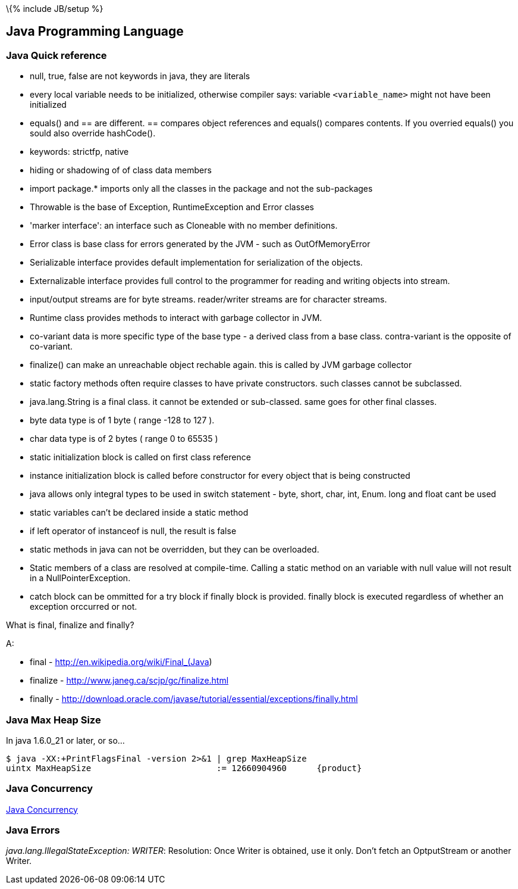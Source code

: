 \{% include JB/setup %}

[[java-programming-language]]
Java Programming Language
-------------------------

[[java-quick-reference]]
Java Quick reference
~~~~~~~~~~~~~~~~~~~~

* null, true, false are not keywords in java, they are literals
* every local variable needs to be initialized, otherwise compiler says:
variable `<variable_name>` might not have been initialized
* equals() and == are different. == compares object references and
equals() compares contents. If you overried equals() you sould also
override hashCode().
* keywords: strictfp, native
* hiding or shadowing of of class data members
* import package.* imports only all the classes in the package and not
the sub-packages
* Throwable is the base of Exception, RuntimeException and Error classes
* 'marker interface': an interface such as Cloneable with no member
definitions.
* Error class is base class for errors generated by the JVM - such as
OutOfMemoryError
* Serializable interface provides default implementation for
serialization of the objects.
* Externalizable interface provides full control to the programmer for
reading and writing objects into stream.
* input/output streams are for byte streams. reader/writer streams are
for character streams.
* Runtime class provides methods to interact with garbage collector in
JVM.
* co-variant data is more specific type of the base type - a derived
class from a base class. contra-variant is the opposite of co-variant.
* finalize() can make an unreachable object rechable again. this is
called by JVM garbage collector
* static factory methods often require classes to have private
constructors. such classes cannot be subclassed.
* java.lang.String is a final class. it cannot be extended or
sub-classed. same goes for other final classes.
* byte data type is of 1 byte ( range -128 to 127 ).
* char data type is of 2 bytes ( range 0 to 65535 )
* static initialization block is called on first class reference
* instance initialization block is called before constructor for every
object that is being constructed
* java allows only integral types to be used in switch statement - byte,
short, char, int, Enum. long and float cant be used
* static variables can't be declared inside a static method
* if left operator of instanceof is null, the result is false
* static methods in java can not be overridden, but they can be
overloaded.
* Static members of a class are resolved at compile-time. Calling a
static method on an variable with null value will not result in a
NullPointerException.
* catch block can be ommitted for a try block if finally block is
provided. finally block is executed regardless of whether an exception
orccurred or not.

What is final, finalize and finally?

A:

* final - http://en.wikipedia.org/wiki/Final_(Java)
* finalize - http://www.janeg.ca/scjp/gc/finalize.html
* finally -
http://download.oracle.com/javase/tutorial/essential/exceptions/finally.html

[[java-max-heap-size]]
Java Max Heap Size
~~~~~~~~~~~~~~~~~~

In java 1.6.0_21 or later, or so...

-----------------------------------------------------------------------
$ java -XX:+PrintFlagsFinal -version 2>&1 | grep MaxHeapSize
uintx MaxHeapSize                         := 12660904960      {product}
-----------------------------------------------------------------------

[[java-concurrency]]
Java Concurrency
~~~~~~~~~~~~~~~~

http://www.vogella.com/articles/JavaConcurrency/article.html[Java
Concurrency]

[[java-errors]]
Java Errors
~~~~~~~~~~~

_java.lang.IllegalStateException: WRITER_: Resolution: Once Writer is
obtained, use it only. Don't fetch an OptputStream or another Writer.
